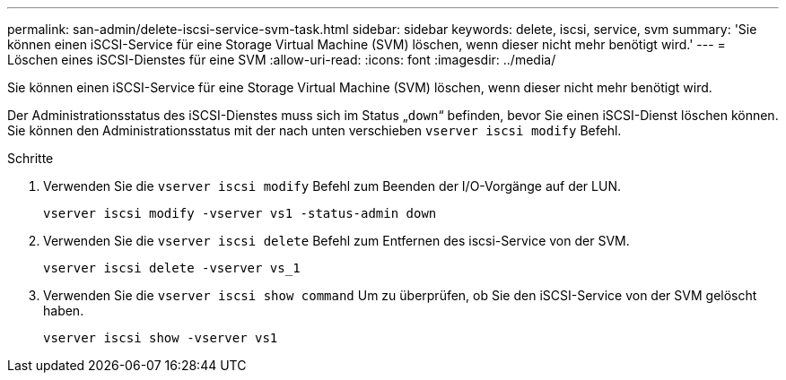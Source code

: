 ---
permalink: san-admin/delete-iscsi-service-svm-task.html 
sidebar: sidebar 
keywords: delete, iscsi, service, svm 
summary: 'Sie können einen iSCSI-Service für eine Storage Virtual Machine (SVM) löschen, wenn dieser nicht mehr benötigt wird.' 
---
= Löschen eines iSCSI-Dienstes für eine SVM
:allow-uri-read: 
:icons: font
:imagesdir: ../media/


[role="lead"]
Sie können einen iSCSI-Service für eine Storage Virtual Machine (SVM) löschen, wenn dieser nicht mehr benötigt wird.

Der Administrationsstatus des iSCSI-Dienstes muss sich im Status „`down`“ befinden, bevor Sie einen iSCSI-Dienst löschen können. Sie können den Administrationsstatus mit der nach unten verschieben `vserver iscsi modify` Befehl.

.Schritte
. Verwenden Sie die `vserver iscsi modify` Befehl zum Beenden der I/O-Vorgänge auf der LUN.
+
`vserver iscsi modify -vserver vs1 -status-admin down`

. Verwenden Sie die `vserver iscsi delete` Befehl zum Entfernen des iscsi-Service von der SVM.
+
`vserver iscsi delete -vserver vs_1`

. Verwenden Sie die `vserver iscsi show command` Um zu überprüfen, ob Sie den iSCSI-Service von der SVM gelöscht haben.
+
`vserver iscsi show -vserver vs1`


